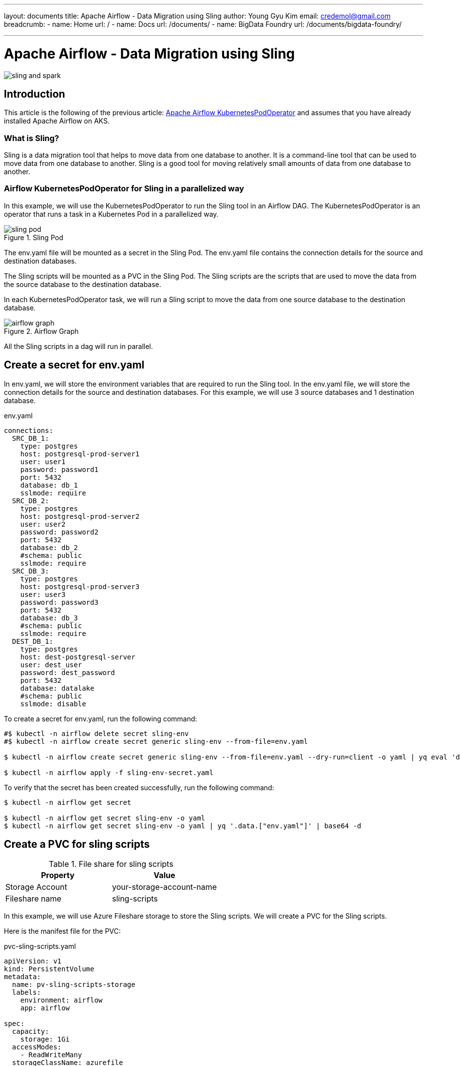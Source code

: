 ---
layout: documents
title: Apache Airflow - Data Migration using Sling
author: Young Gyu Kim
email: credemol@gmail.com
breadcrumb:
  - name: Home
    url: /
  - name: Docs
    url: /documents/
  - name: BigData Foundry
    url: /documents/bigdata-foundry/

---
// docs/airflow/airflow-on-k8s/examples/sling-and-spark/sling/index.adoc

= Apache Airflow - Data Migration using Sling

:imagesdir: images

[.img-wide]
image::sling-and-spark.png[]
== Introduction

This article is the following of the previous article: link:https://www.linkedin.com/pulse/apache-airflow-kubernetes-pod-operator-young-gyu-kim-m75fc/[Apache Airflow KubernetesPodOperator] and assumes that you have already installed Apache Airflow on AKS.

=== What is Sling?

Sling is a data migration tool that helps to move data from one database to another. It is a command-line tool that can be used to move data from one database to another. Sling is a good tool for moving relatively small amounts of data from one database to another.

=== Airflow KubernetesPodOperator for Sling in a parallelized way

In this example, we will use the KubernetesPodOperator to run the Sling tool in an Airflow DAG. The KubernetesPodOperator is an operator that runs a task in a Kubernetes Pod in a parallelized way.

.Sling Pod
[.img-wide]
image::sling-pod.png[]

The env.yaml file will be mounted as a secret in the Sling Pod. The env.yaml file contains the connection details for the source and destination databases.

The Sling scripts will be mounted as a PVC in the Sling Pod. The Sling scripts are the scripts that are used to move the data from the source database to the destination database.

In each KubernetesPodOperator task, we will run a Sling script to move the data from one source database to the destination database.

.Airflow Graph
[.img-wide]
image::airflow-graph.png[]

All the Sling scripts in a dag will run in parallel.

== Create a secret for env.yaml

In env.yaml, we will store the environment variables that are required to run the Sling tool. In the env.yaml file, we will store the connection details for the source and destination databases. For this example, we will use 3 source databases and 1 destination database.

.env.yaml
[source,yaml]
----
connections:
  SRC_DB_1:
    type: postgres
    host: postgresql-prod-server1
    user: user1
    password: password1
    port: 5432
    database: db_1
    sslmode: require
  SRC_DB_2:
    type: postgres
    host: postgresql-prod-server2
    user: user2
    password: password2
    port: 5432
    database: db_2
    #schema: public
    sslmode: require
  SRC_DB_3:
    type: postgres
    host: postgresql-prod-server3
    user: user3
    password: password3
    port: 5432
    database: db_3
    #schema: public
    sslmode: require
  DEST_DB_1:
    type: postgres
    host: dest-postgresql-server
    user: dest_user
    password: dest_password
    port: 5432
    database: datalake
    #schema: public
    sslmode: disable

----

To create a secret for env.yaml, run the following command:

[source,shell]
----
#$ kubectl -n airflow delete secret sling-env 
#$ kubectl -n airflow create secret generic sling-env --from-file=env.yaml

$ kubectl -n airflow create secret generic sling-env --from-file=env.yaml --dry-run=client -o yaml | yq eval 'del(.metadata.creationTimestamp)' > sling-env-secret.yaml

$ kubectl -n airflow apply -f sling-env-secret.yaml
----

To verify that the secret has been created successfully, run the following command:

[source,shell]
----
$ kubectl -n airflow get secret

$ kubectl -n airflow get secret sling-env -o yaml
$ kubectl -n airflow get secret sling-env -o yaml | yq '.data.["env.yaml"]' | base64 -d
----

== Create a PVC for sling scripts


.File share for sling scripts
|===
| Property | Value

| Storage Account | your-storage-account-name
| Fileshare name | sling-scripts
|===

In this example, we will use Azure Fileshare storage to store the Sling scripts. We will create a PVC for the Sling scripts.

Here is the manifest file for the PVC:

.pvc-sling-scripts.yaml
[source,yaml]
----
apiVersion: v1
kind: PersistentVolume
metadata:
  name: pv-sling-scripts-storage
  labels:
    environment: airflow
    app: airflow

spec:
  capacity:
    storage: 1Gi
  accessModes:
    - ReadWriteMany
  storageClassName: azurefile
  azureFile:
    secretNamespace: 'airflow'
    # This secret contains iclinicaksstorage and key
    secretName: aksdepstorage-secret
    # QC2 will use the same IDOC storage as COLO.
    shareName: sling-scripts
    readOnly: false
  mountOptions:
    # data directory "/var/lib/postgresql/data" has invalid permissions
    # Permissions should be u=rwx (0700) or u=rwx,g=rx (0750).
    #    - dir_mode=0777
    #    - file_mode=0777
    - dir_mode=0777
    - file_mode=0777
    # uid and gid used to be 1000, and then 65534, now its value is 0
    # the value came from values-3.5.0-debian-11-r0.yaml, and cache and nosharesock are added recently.
    # see https://docs.microsoft.com/en-us/azure/aks/azure-files-volume#mount-file-share-as-a-persistent-volume

    # use the same uid and gid as the airflow container
    - uid=0
    - gid=0
    - mfsymlinks
    - cache=strict
    - nosharesock
    - nobrl
---
apiVersion: v1
kind: PersistentVolumeClaim
metadata:
  name: data-sling-scripts
  namespace: airflow
  labels:
    environment: airflow
    app: airflow
spec:
  accessModes:
    # code = InvalidArgument desc = Volume capability not supported, default does not support ReadWriteMany
    #    - ReadWriteMany
    - ReadWriteMany
  storageClassName: azurefile
  # PostgreSQL does not work with Azure file. This is because PostgreSQL requires hard links in the Azure File directory,
  # and since Azure File does not support hard links the pod fails to start.
  #  storageClassName: azurefile
  volumeName: pv-sling-scripts-storage
  resources:
    requests:
      storage: 1Gi
----

To create a PVC for sling scripts, run the following command:

[source,shell]
----
$ kubectl -n airflow apply -f pvc-sling-scripts.yaml
----

== Push Docker image to ACR

.docker/Dockerfile
[source,dockerfile]
----
FROM slingdata/sling

#FROM apache/airflow:2.9.3



#RUN pip install --no-cache-dir --upgrade pip && \
#    pip install --no-cache-dir apache-airflow-providers-cncf-kubernetes

#WORKDIR /home/airflow
#WORKDIR /home/sling
WORKDIR /usr/app

#RUN curl -LO 'https://github.com/slingdata-io/sling-cli/releases/latest/download/sling_linux_amd64.tar.gz' \
#  && tar xf sling_linux_amd64.tar.gz \
#  && rm -f sling_linux_amd64.tar.gz \
#  && chmod +x sling


# env.yaml will be mounted as a secret (sling-env) in the k8s deployment
#COPY env.yaml /home/sling/.sling/env.yaml

#--COPY env.yaml /home/airflow/.sling/env.yaml
#--COPY replication.yaml /usr/app/replication.yaml

# script files will be mounted as a volume in the k8s deployment
#COPY run-sling.sh /usr/app/run-sling.sh
#COPY run-sling.sh /home/airflow/run-sling.sh

# Run Sling
#CMD ["sh", "run-sling.sh"]
#CMD ["/bin/bash"]

# override ENTRYPOINT from base image
# ENTRYPOINT ["sling"]
#ENTRYPOINT ["sh", "run-sling.sh"]
#ENTRYPOINT ["sh"]
ENTRYPOINT ["ls", "-l", "/usr/app/"]

----

To push the Docker image to ACR, run the following command:

[source,shell]
----
$ ACR_NAME=your-acr-name
# login to ACR
$ az acr login --name $ACR_NAME

# push the Docker image to ACR
$ az acr build --registry $ACR_NAME --image dep-sling:0.1.0 ./docker
----

== pharmanet-schedculer-app

Environment variables for the pharmanet-schedculer-app:

.Environment variables
|===
| Name | Store Type | Value | Description
| GET_MEDREC_SERVICE_REQUESTS_SQL | ConfigMap | |
| APPOINTMENT_JDBC_URL | Secret | |
| APPOINTMENT_DB_USERNAME | Secret | |
| APPOINTMENT_DB_PASSWORD | Secret | |
| PHARMANET_JDBC_URL | Secret | |
| PHARMANET_DB_USERNAME | Secret | |
| PHARMANET_DB_PASSWORD | Secret | |
| ICLINIC_MODULES_PATIENT_ENABLED | ConfigMap | false |
| PHARMANET_DB_SCHEMA | ConfigMap | decision_support |
|===

=== Create a secret for environment variables for the pharmanet-schedculer-app

[source,shell]
----
$ kubectl -n airflow create secret generic pharmanet-scheduler-app \
  --from-literal APPOINTMENT_JDBC_URL=jdbc:postgresql://postgresql.dep:5432/datalake \
  --from-literal APPOINTMENT_DB_USERNAME=iclinic \
  --from-literal APPOINTMENT_DB_PASSWORD="ENC(bLkn/dI6MYx5inMzcKrKPLz5A2GXB5ze)" \
  --from-literal PHARMANET_JDBC_URL=jdbc:postgresql://postgresql.dep:5432/datalake \
  --from-literal PHARMANET_DB_USERNAME=iclinic \
  --from-literal PHARMANET_DB_PASSWORD="ENC(bLkn/dI6MYx5inMzcKrKPLz5A2GXB5ze)" \
  --dry-run=client -o yaml | yq eval 'del(.metadata.creationTimestamp)' > pharmanet-scheduler-app-secret.yaml

$ kubectl apply -f pharmanet-scheduler-app-secret.yaml
----

=== Create a ConfigMap for the pharmanet-schedculer-app

.get-medrec-service-requests.sql
[source,sql]
----
SELECT a.id as appointment_id, a.patient_id, a.practitioner_id, u.id as user_id, u.pharmanet_global_id, p.phn
FROM staging_appointment.appointments a
         INNER JOIN staging_user._shell_users u
                    ON a.practitioner_id = u.practitioner_id
         INNER JOIN staging_patient.patients p
                    ON a.patient_id = p.id and a.patient_id != 0
    INNER JOIN staging_doctor.practitioners pr
ON a.practitioner_id = pr.id and pr.record_type = 'Practitioner'
WHERE start_date=?
----



[source,shell]
----
$ kubectl -n airflow create configmap pharmanet-scheduler-app \
  --from-file=GET_MEDREC_SERVICE_REQUESTS_SQL=./get-medrec-service-requests.sql \
  --from-file=GET_DECISION_SUPPORT_TARGETS_SQL=./get-decision-support-targets.sql \
  --from-literal PHARMANET_DB_SCHEMA="decision_support" \
  --dry-run=client -o yaml | yq eval 'del(.metadata.creationTimestamp)' > pharmanet-scheduler-app-configmap.yaml

$ kubectl apply -f pharmanet-scheduler-app-configmap.yaml
----

== Check PostgreSQL connection

[source,shell]
----
# Run a pod to test the Postgresql connection in airflow namespace

$ kubectl -n airflow run postgres-client --image=postgres --env="POSTGRES_PASSWORD=skunkwerks2010" --env="POD_NAMESPACE=airflow"
----

[source,shell]
----
$ kubectl -n airflow exec -it postgres-client -- bash

# in the pod
$ psql -h iclinic-staging-flex-db.postgres.database.azure.com --username=iclinic -W -d icliniccore

# password: Pronouncement38#
Pronouncement38#
----




== Write Airflow DAG

Here is the DAG file for the Sling migration:


./dags/sling_dag.py
[source,python]
----
import pendulum
from airflow import DAG
from airflow.decorators import dag, task

from airflow.providers.cncf.kubernetes.operators.kubernetes_pod import KubernetesPodOperator
from airflow.providers.cncf.kubernetes.operators.spark_kubernetes import SparkKubernetesOperator
from kubernetes.client import models as k8s


with DAG(
    dag_id="sling-migration",
    start_date=pendulum.datetime(2024, 12, 13),
    schedule_interval="@daily",
    catchup=False,
    tags=["sling", "migration"],
) as dag:
    scripts = [
        #"staging1-icliniccore-public-migration.sh",
        #"qc2-legacy_replica-colo-migration.sh",
        # "example1.sh",
        # "example2.sh",
        # "example3.sh",
        "staging_appointment-datalake.sh",
        "staging_files-datalake.sh",
        "staging_icliniccore-datalake.sh",
        "staging_patient-datalake.sh",

    ]
    # date string format: YYYY-MM-DD
    date_string = pendulum.now().format("YYYY-MM-DD")
    millisecond = pendulum.now().format("x")
    working_dir = f"/decision-support/{date_string}/{millisecond}/"

    volumes = [
        k8s.V1Volume(
            name="sling-env",
            secret=k8s.V1SecretVolumeSource(secret_name="sling-env"),
        ),
        k8s.V1Volume(
            name="scripts-volume",
            persistent_volume_claim=k8s.V1PersistentVolumeClaimVolumeSource(claim_name="data-sling-scripts"),
        ),
    ]
    volume_mounts = [
        k8s.V1VolumeMount(
            name="sling-env",
            mount_path="/home/sling/.sling/env.yaml",
            sub_path="env.yaml",
        ),
        k8s.V1VolumeMount(
            name="scripts-volume",
            mount_path="/usr/app/scripts/",
        ),
    ]

    resource_requests = k8s.V1ResourceRequirements(
        requests={"cpu": "500m", "memory": "512Mi"},
        limits={"cpu": "500m", "memory": "1Gi"},
    )




    migration_tasks = []
    for script in scripts:
        migration_tasks.append(KubernetesPodOperator(
            task_id=f"migrate_{script}",
            name=f"migrate_{script}",
            namespace="airflow",
            image="iclinicacr.azurecr.io/dep-sling:0.1.0",

            image_pull_policy="Always",
            #cmds=["sh", "-c"],
            #cmds=["sleep", "5m"],
            #cmds=["ls", "-la", "/usr/app/scripts/"],
            cmds=["sh", "-c", f"/usr/app/scripts/{script}"],
            #arguments=[f"bash /usr/app/scripts/{script}"],
            # arguments=[f"/usr/app/scripts/{script}"],
            container_resources=resource_requests,
            volumes=volumes,
            volume_mounts=volume_mounts,
            is_delete_operator_pod=True,
            get_logs=True,
        ))

    @task
    def start_migration():
        return "Migration started"

    # @task
    # def end_migration():
    #     return "Migration ended"

    sparkApp = SparkKubernetesOperator(
        task_id='spark_app',
        namespace='airflow',
        trigger_rule="all_success",
        depends_on_past=False,
        retries=0,
        #application_file='/opt/airflow/app/spark/spark-apps/spark-pi.yaml',
        # relative path from DAG file
        application_file='k8s-spark-operator/decision-support-spark-app.yaml',
        kubernetes_conn_id='k8s_conn',
        do_xcom_push=True,
    )

    start_task = start_migration()
    # end_task = end_migration()

    # start_task >> migration_tasks >> end_task
    start_task >> migration_tasks >> sparkApp


----

This Dag file is supposed to run every day at 00:00 UTC. There is a task before the Sling tasks and after the Sling tasks. The end_task will run after all the Sling tasks are completed.

In the DAG file, we have defined 3 tasks for each source database. Each task will run a Sling script to move the data from the source database to the destination database.

From the DAG file, we can learn how to use VolumeMount and Volume in the KubernetesPodOperator to mount the secret and PVC in the Sling Pod. And we also learn how to specify the resource limits and requests for the Sling Pod.

By using cmds=["sh", "-c", f"/usr/app/scripts/{script}"], we can run the Sling tool in the Sling Pod.

Here is an example of a Sling script file used in the DAG:

.scripts/example1.sh
[source,bash]
----
#!/bin/sh

echo "##### Starting migration of example1 content to sling"

echo "### Migrating table_1 data from SRC_DB_1 to DEST_DB_1"
sling run --src-conn SRC_DB_1 --src-stream 'public.table_1' \
  --tgt-conn DEST_DB_1 --tgt-object "src_db_1.table_1" \
  --mode incremental \
  --primary-key "id" \
  --update-key "last_update_date" \

echo "### Migrating table_2 data from SRC_DB_1 to DEST_DB_1"
sling run --src-conn SRC_DB_1 --src-stream 'public.table_2' \
  --tgt-conn DEST_DB_1 --tgt-object "src_db_1.table_2" \
  --mode incremental \
  --primary-key "id" \
  --update-key "last_update_date"
----

This Sling script file moves the incremental data from the source database to the destination database.


After the Sling tasks are completed, we can check the logs of the Sling tasks in the Airflow UI and verify that the data has been moved successfully from the source database to the destination database.

== Conclusion

In this article, we have seen how to use the KubernetesPodOperator to run the Sling tool in an Airflow DAG. We have created a secret for the env.yaml file, a PVC for the Sling scripts, and pushed the Docker image to ACR. We have also written an Airflow DAG file for the Sling migration and run the Sling tasks in parallel using the KubernetesPodOperator. We have also seen an example of a Sling script file that moves the data from the source database to the destination database.

